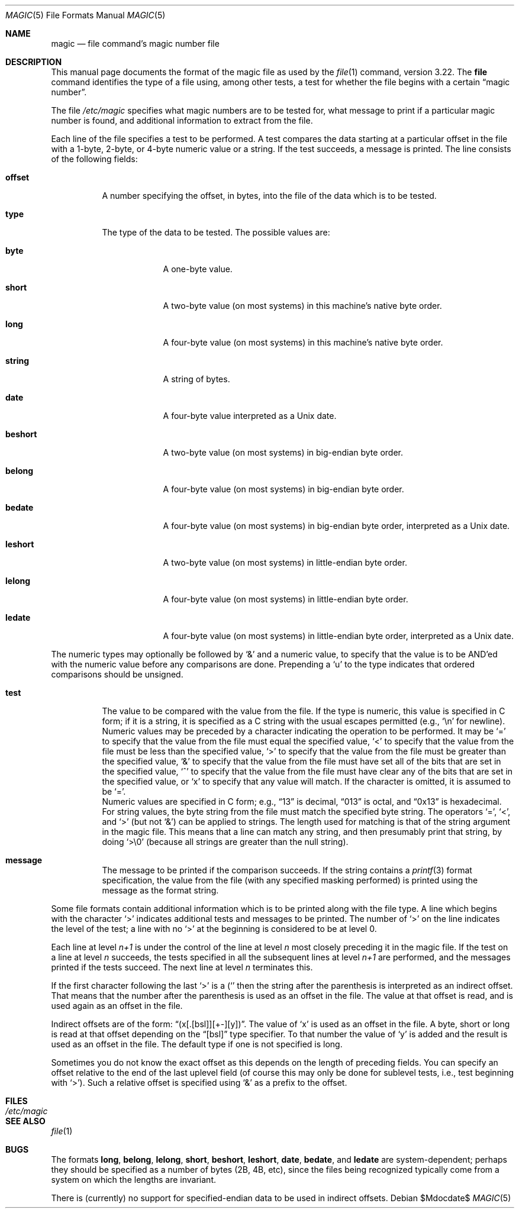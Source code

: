 .\" $OpenBSD: src/usr.bin/file/magic.5,v 1.11 2007/05/31 19:20:10 jmc Exp $
.\"
.\" @(#)$FreeBSD: src/usr.bin/file/magic.5,v 1.11 2000/03/01 12:19:39 sheldonh Exp $
.\"
.\" install as magic.4 on USG, magic.5 on V7 or Berkeley systems.
.\"
.\" Copyright (c) Ian F. Darwin 1986-1995.
.\" Software written by Ian F. Darwin and others;
.\" maintained 1995-present by Christos Zoulas and others.
.\"
.\" Redistribution and use in source and binary forms, with or without
.\" modification, are permitted provided that the following conditions
.\" are met:
.\" 1. Redistributions of source code must retain the above copyright
.\"    notice immediately at the beginning of the file, without modification,
.\"    this list of conditions, and the following disclaimer.
.\" 2. Redistributions in binary form must reproduce the above copyright
.\"    notice, this list of conditions and the following disclaimer in the
.\"    documentation and/or other materials provided with the distribution.
.\"
.\" THIS SOFTWARE IS PROVIDED BY THE AUTHOR AND CONTRIBUTORS ``AS IS'' AND
.\" ANY EXPRESS OR IMPLIED WARRANTIES, INCLUDING, BUT NOT LIMITED TO, THE
.\" IMPLIED WARRANTIES OF MERCHANTABILITY AND FITNESS FOR A PARTICULAR PURPOSE
.\" ARE DISCLAIMED. IN NO EVENT SHALL THE AUTHOR OR CONTRIBUTORS BE LIABLE FOR
.\" ANY DIRECT, INDIRECT, INCIDENTAL, SPECIAL, EXEMPLARY, OR CONSEQUENTIAL
.\" DAMAGES (INCLUDING, BUT NOT LIMITED TO, PROCUREMENT OF SUBSTITUTE GOODS
.\" OR SERVICES; LOSS OF USE, DATA, OR PROFITS; OR BUSINESS INTERRUPTION)
.\" HOWEVER CAUSED AND ON ANY THEORY OF LIABILITY, WHETHER IN CONTRACT, STRICT
.\" LIABILITY, OR TORT (INCLUDING NEGLIGENCE OR OTHERWISE) ARISING IN ANY WAY
.\" OUT OF THE USE OF THIS SOFTWARE, EVEN IF ADVISED OF THE POSSIBILITY OF
.\" SUCH DAMAGE.
.\"
.Dd $Mdocdate$
.Dt MAGIC 5
.Os
.Sh NAME
.Nm magic
.Nd file command's magic number file
.Sh DESCRIPTION
This manual page documents the format of the magic file as
used by the
.Xr file 1
command, version 3.22.
The
.Nm file
command identifies the type of a file using,
among other tests,
a test for whether the file begins with a certain
.Dq magic number .
.Pp
The file
.Pa /etc/magic
specifies what magic numbers are to be tested for,
what message to print if a particular magic number is found,
and additional information to extract from the file.
.Pp
Each line of the file specifies a test to be performed.
A test compares the data starting at a particular offset
in the file with a 1-byte, 2-byte, or 4-byte numeric value or
a string.
If the test succeeds, a message is printed.
The line consists of the following fields:
.Bl -tag -width indent
.It Sy offset
A number specifying the offset, in bytes, into the file of the data
which is to be tested.
.It Sy type
The type of the data to be tested.
The possible values are:
.Bl -tag -width beshort
.It Sy byte
A one-byte value.
.It Sy short
A two-byte value (on most systems) in this machine's native byte order.
.It Sy long
A four-byte value (on most systems) in this machine's native byte order.
.It Sy string
A string of bytes.
.It Sy date
A four-byte value interpreted as a
.Ux
date.
.It Sy beshort
A two-byte value (on most systems) in big-endian byte order.
.It Sy belong
A four-byte value (on most systems) in big-endian byte order.
.It Sy bedate
A four-byte value (on most systems) in big-endian byte order,
interpreted as a
.Ux
date.
.It Sy leshort
A two-byte value (on most systems) in little-endian byte order.
.It Sy lelong
A four-byte value (on most systems) in little-endian byte order.
.It Sy ledate
A four-byte value (on most systems) in little-endian byte order,
interpreted as a
.Ux
date.
.El
.El
.Pp
The numeric types may optionally be followed by
.Ql &
and a numeric value,
to specify that the value is to be AND'ed with the
numeric value before any comparisons are done.
Prepending a
.Sq u
to the type indicates that ordered comparisons should be unsigned.
.Bl -tag -width indent
.It Sy test
The value to be compared with the value from the file.
If the type is
numeric, this value
is specified in C form; if it is a string, it is specified as a C string
with the usual escapes permitted (e.g.,
.Ql \en
for newline).
.It Sy ""
Numeric values
may be preceded by a character indicating the operation to be performed.
It may be
.Ql =
to specify that the value from the file must equal the specified value,
.Ql <
to specify that the value from the file must be less than the specified
value,
.Ql >
to specify that the value from the file must be greater than the specified
value,
.Ql &
to specify that the value from the file must have set all of the bits
that are set in the specified value,
.Ql ^
to specify that the value from the file must have clear any of the bits
that are set in the specified value, or
.Sq x
to specify that any value will match.
If the character is omitted,
it is assumed to be
.Ql = .
.It Sy ""
Numeric values are specified in C form; e.g.,
.Dq 13
is decimal,
.Dq 013
is octal, and
.Dq 0x13
is hexadecimal.
.It Sy ""
For string values, the byte string from the
file must match the specified byte string.
The operators
.Ql = ,
.Ql < ,
and
.Ql >
(but not
.Ql & )
can be applied to strings.
The length used for matching is that of the string argument
in the magic file.
This means that a line can match any string, and
then presumably print that string, by doing
.Ql >\e0
(because all strings are greater than the null string).
.It Sy message
The message to be printed if the comparison succeeds.
If the string
contains a
.Xr printf 3
format specification, the value from the file (with any specified masking
performed) is printed using the message as the format string.
.El
.Pp
Some file formats contain additional information which is to be printed
along with the file type.
A line which begins with the character
.Ql >
indicates additional tests and messages to be printed.
The number of
.Ql >
on the line indicates the level of the test; a line with no
.Ql >
at the beginning is considered to be at level 0.
.Pp
Each line at level
.Em n+1
is under the control of the line at level
.Em n
most closely preceding it in the magic file.
If the test on a line at level
.Em n
succeeds, the tests specified in all the subsequent lines at level
.Em n+1
are performed, and the messages printed if the tests succeed.
The next
line at level
.Em n
terminates this.
.Pp
If the first character following the last
.Ql >
is a
.Ql (
then the string after the parenthesis is interpreted as an indirect offset.
That means that the number after the parenthesis is used as an offset in
the file.
The value at that offset is read, and is used again as an offset
in the file.
.Pp
Indirect offsets are of the form:
.Dq (x[.[bsl]][+-][y]) .
The value of
.Sq x
is used as an offset in the file.
A byte, short or long is read at that offset
depending on the
.Dq [bsl]
type specifier.
To that number the value of
.Sq y
is added and the result is used as an offset in the file.
The default type
if one is not specified is long.
.Pp
Sometimes you do not know the exact offset as this depends on the length of
preceding fields.
You can specify an offset relative to the end of the
last uplevel field (of course this may only be done for sublevel tests, i.e.,
test beginning with
.Ql > ) .
Such a relative offset is specified using
.Ql &
as a prefix to the offset.
.Sh FILES
.Bl -tag -width /etc/magic
.It Pa /etc/magic
.El
.Sh SEE ALSO
.Xr file 1
.Sh BUGS
The formats
.Li long ,
.Li belong ,
.Li lelong ,
.Li short ,
.Li beshort ,
.Li leshort ,
.Li date ,
.Li bedate ,
and
.Li ledate
are system-dependent; perhaps they should be specified as a number
of bytes (2B, 4B, etc),
since the files being recognized typically come from
a system on which the lengths are invariant.
.Pp
There is (currently) no support for specified-endian data to be used in
indirect offsets.
.\"
.\" From: guy@sun.uucp (Guy Harris)
.\" Newsgroups: net.bugs.usg
.\" Subject: /etc/magic's format isn't well documented
.\" Message-ID: <2752@sun.uucp>
.\" Date: 3 Sep 85 08:19:07 GMT
.\" Organization: Sun Microsystems, Inc.
.\" Lines: 136
.\"
.\" Here's a manual page for the format accepted by the "file" made by adding
.\" the changes I posted to the S5R2 version.
.\"
.\" Modified for Ian Darwin's version of the file command.
